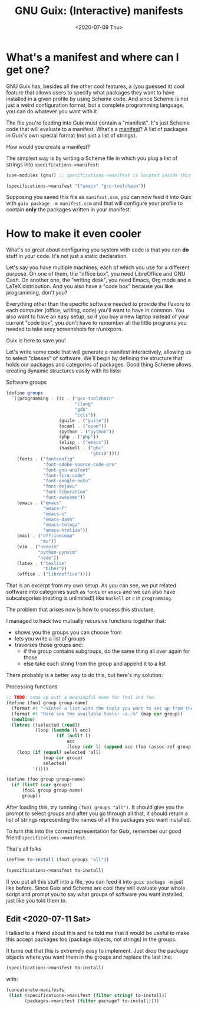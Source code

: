 #+TITLE: GNU Guix: (Interactive) manifests
#+DATE: <2020-07-09 Thu>

* What's a manifest and where can I get one?
GNU Guix has, besides all the other cool features, a (you guessed it) cool
feature that allows users to specify what packages they want to have installed
in a given profile by using Scheme code. And since Scheme is not just a weird
configuration format, but a complete programming language, you can do whatever
you want with it. 

The file you're feeding into Guix must contain a "manifest". It's just Scheme
code that will evaluate to a manifest. What's a [[https://guix.gnu.org/manual/en/html_node/Invoking-guix-package.html#profile_002dmanifest][manifest]]? A list of packages in
Guix's own special format (not just a list of strings).

How would you create a manifest?

The simplest way is by writing a Scheme file in which you plug a list of strings
into ~specifications->manifest~:

#+BEGIN_SRC scheme
(use-modules (gnu)) ;; specifications->manifest is located inside this module

(specifications->manifest '("emacs" "gcc-toolchain"))
#+END_SRC

Supposing you saved this file as =manifest.scm=, you can now feed it into Guix
with =guix package -m manifest.scm= and that will configure your profile to
contain *only* the packages written in your manifest.

* How to make it even cooler
What's so great about configuring you system with code is that you can *do*
stuff in your code. It's not just a static declaration.

Let's say you have multiple machines, each of which you use for a different
purpose. On one of them, the "office box", you need LibreOffice and GNU Cash. On
another one, the "writing desk", you need Emacs, Org mode and a LaTeX
distribution. And you also have a "code box" because you like programming, don't
you?

Everything other than the specific software needed to provide the flavors to
each computer (office, writing, code) you'll want to have in common. You also
want to have an easy setup, so if you buy a new laptop instead of your current
"code box", you don't have to remember all the little programs you needed to
take sexy screenshots for r/unixporn.

Guix is here to save you!

Let's write some code that will generate a manifest interactively, allowing us
to select "classes" of software. We'll begin by defining the structure that
holds our packages and categories of packages. Good thing Scheme allows creating
dynamic structures easily with its lists:

#+CAPTION: Software groups
#+BEGIN_SRC scheme
(define groups
  `((programming . ((c . ("gcc-toolchain"
                          "clang"
                          "gdb"
                          "ccls"))
                    (guile . ("guile"))
                    (ocaml . ("opam"))
                    (python . ("python"))
                    (php . ("php"))
                    (elisp . ("emacs"))
                    (haskell . ("ghc"
                                "ghcid"))))
    (fonts . ("fontconfig"
              "font-adobe-source-code-pro"
              "font-gnu-unifont"
              "font-fira-code"
              "font-google-noto"
              "font-dejavu"
              "font-liberation"
              "font-awesome"))
    (emacs . ("emacs"
              "emacs-f"
              "emacs-s"
              "emacs-dash"
              "emacs-telega"
              "emacs-htmlize"))
    (mail . ("offlineimap"
             "mu"))
    (vim . ("neovim"
            "python-pynvim"
            "node"))
    (latex . ("texlive"
              "biber"))
    (office . ("libreoffice"))))
#+END_SRC

That is an excerpt from my own setup. As you can see, we put related software
into categories such as =fonts= or =emacs= and we can also have subcategories
(nesting is unlimited!) like =haskell= or =c= in =programming=.

The problem that arises now is how to process this structure.

I managed to hack two mutually recursive functions together that:
- shows you the groups you can choose from
- lets you write a list of groups
- traverses those groups and:
  - if the group contains subgroups, do the same thing all over again for those
  - else take each string from the group and append it to a list

There probably is a better way to do this, but here's my solution:

#+CAPTION: Processing functions
#+BEGIN_SRC scheme
;; TODO: come up with a meaningful name for foo1 and foo
(define (foo1 group group-name)
  (format #t "~%Enter a list with the tools you want to set up from the `~a' group.~%" group-name)
  (format #t "Here are the available tools: ~a.~%" (map car group))
  (newline)
  (letrec ((selected (read))
           (loop (lambda (l acc)
                   (if (null? l)
                       acc
                       (loop (cdr l) (append acc (foo (assoc-ref group (car l)) (car l))))))))
    (loop (if (equal? selected 'all)
              (map car group)
              selected)
          '())))

(define (foo group group-name)
  (if (list? (car group))
      (foo1 group group-name)
      group))
#+END_SRC

After loading this, try running =(foo1 groups "all")=. It should give you the
prompt to select groups and after you go through all that, it should return a
list of strings representing the names of all the packages you want installed.

To turn this into the correct representation for Guix, remember our good friend
=specifications->manifest=.

#+caption: That's all folks
#+begin_src scheme
(define to-install (foo1 groups "all"))

(specifications->manifest to-install)
#+end_src

If you put all this stuff into a file, you can feed it into =guix package -m=
just like before. Since Guix and Scheme are cool they will evaluate your whole
script and prompt you to say what groups of software you want installed, just
like you told them to.

** Edit <2020-07-11 Sat>
I talked to a friend about this and he told me that it would be useful to make
this accept packages too (package objects, not strings) in the groups.

It turns out that this is extremely easy to implement. Just drop the package
objects where you want them in the groups and replace the last line:

#+BEGIN_SRC scheme
(specifications->manifest to-install)
#+END_SRC

with:

#+BEGIN_SRC scheme
(concatenate-manifests
 (list (specifications->manifest (filter string? to-install))
       (packages->manifest (filter package? to-install))))
#+END_SRC
